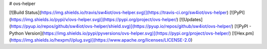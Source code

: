 # ovs-helper

[![Build Status](https://img.shields.io/travis/sw4iot/ovs-helper.svg)](https://travis-ci.org/sw4iot/ovs-helper)
[![PyPI](https://img.shields.io/pypi/v/ovs-helper.svg)](https://pypi.org/project/ovs-helper/)
[![Updates](https://pyup.io/repos/github/sw4iot/ovs-helper/shield.svg)](https://pyup.io/repos/github/sw4iot/ovs-helper/)
[![PyPI - Python Version](https://img.shields.io/pypi/pyversions/ovs-helper.svg)](https://pypi.org/project/ovs-helper/)
[![Hex.pm](https://img.shields.io/hexpm/l/plug.svg)](https://www.apache.org/licenses/LICENSE-2.0)


